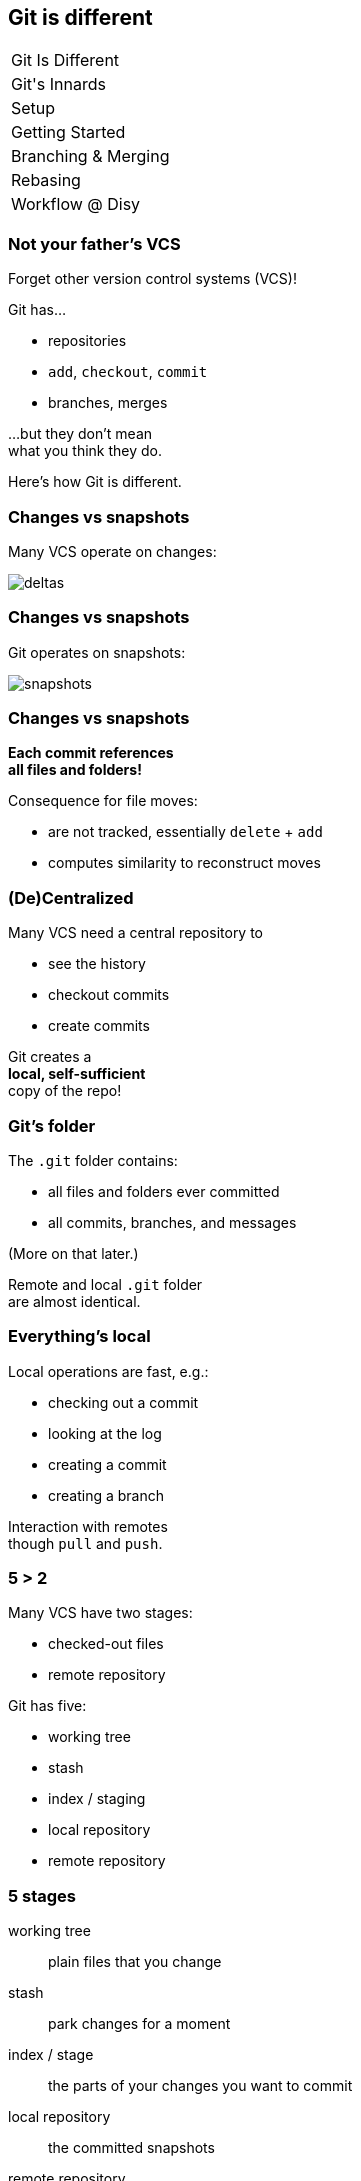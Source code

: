 == Git is different

++++
<table class="toc">
	<tr class="toc-current"><td>Git Is Different</td></tr>
	<tr><td>Git's Innards</td></tr>
	<tr><td>Setup</td></tr>
	<tr><td>Getting Started</td></tr>
	<tr><td>Branching & Merging</td></tr>
	<tr><td>Rebasing</td></tr>
	<tr><td>Workflow @ Disy</td></tr>
</table>
++++

=== Not your father's VCS

Forget other version control systems (VCS)!

Git has...

* repositories
* `add`, `checkout`, `commit`
* branches, merges

...but they don't mean +
what you think they do.

Here's how Git is different.

=== Changes vs snapshots

Many VCS operate on changes:

image::https://git-scm.com/book/en/v2/images/deltas.png[role="diagram"]

=== Changes vs snapshots

Git operates on snapshots:

image::https://git-scm.com/book/en/v2/images/snapshots.png[role="diagram"]

=== Changes vs snapshots

*Each commit references +
all files and folders!*

Consequence for file moves:

* are not tracked, essentially `delete` + `add`
* computes similarity to reconstruct moves

=== (De)Centralized

Many VCS need a central repository to

* see the history
* checkout commits
* create commits

Git creates a +
*local, self-sufficient* +
copy of the repo!

=== Git's folder

The `.git` folder contains:

* all files and folders ever committed
* all commits, branches, and messages

(More on that later.)

Remote and local `.git` folder +
are almost identical.

=== Everything's local

Local operations are fast, e.g.:

* checking out a commit
* looking at the log
* creating a commit
* creating a branch

Interaction with remotes +
though `pull` and `push`.

=== 5 > 2

Many VCS have two stages:

* checked-out files
* remote repository

Git has five:

* working tree
* stash
* index / staging
* local repository
* remote repository

=== 5 stages

working tree:: plain files that you change
stash:: park changes for a moment
index / stage:: the parts of your changes you want to commit
local repository:: the committed snapshots
remote repository:: push and pull snapshots

// [state="empty",background-color="white"]
// === !
// image::https://qph.ec.quoracdn.net/main-qimg-d151c0543baa145e6252c1ec95199963.webp[background, size=contain]
// // image::https://qph.ec.quoracdn.net/main-qimg-d151c0543baa145e6252c1ec95199963.webp[role="diagram"]

=== Basic workflow

* pull remote changes into working tree
* edit working tree
* stage selected changes to index
* commit index to local repository
* push commits to remote repository

=== Commits

Git's commits:

* know their parents
* are immutable, even if local
* can be "edited and rearranged" +
(new commits are created)

=== Everything's safe

* common Git operations +
don't delete data
* once it's in `.git`, it's safe!
* just need to find a way +
to get it back out

=== VCS vs Git

[cols="<,^,>"]
|===
| | Old-school VCS | Git

| world view | changes | snapshots
| organized | centralized | decentralized
| operations | need remote | all local
| workflow | few steps | more steps
| commits | immovable | malleable
| recovery | it depends... | (almost) always
|===
